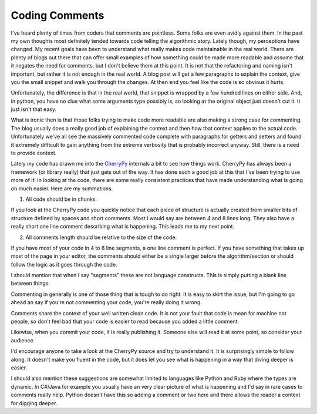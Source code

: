 =================
 Coding Comments
=================

I've heard plenty of times from coders that comments are pointless. Some
folks are even avidly against them. In the past my own thoughts most
definitely tended towards code telling the algorithmic story. Lately
though, my perceptions have changed. My recent goals have been to
understand what really makes code maintainable in the real world. There
are plenty of blogs out there that can offer small examples of how
something could be made more readable and assume that it negates the
need for comments, but I don't believe them at this point. It is not
that the refactoring and naming isn't important, but rather it is not
enough in the real world. A blog post will get a few paragraphs to
explain the context, give you the small snippet and walk you through the
changes. At then end you feel like the code is so obvious it hurts.

Unfortunately, the difference is that in the real world, that snippet is
wrapped by a few hundred lines on either side. And, in python, you have
no clue what some arguments type possibly is, so looking at the original
object just doesn't cut it. It just isn't that easy.

What is ironic then is that those folks trying to make code more
readable are also making a strong case for commenting. The blog usually
does a really good job of explaining the context and then how that
context applies to the actual code. Unfortunately we've all see the
massively commented code complete with paragraphs for getters and
setters and found it extremely difficult to gain anything from the
extreme verbosity that is probably incorrect anyway. Still, there is a
need to provide context.

Lately my code has drawn me into the `CherryPy`_ internals a bit to see
how things work. CherryPy has always been a framework (or library
really) that just gets out of the way. It has done such a good job at
this that I've been trying to use more of it! In looking at the code,
there are some really consistent practices that have made understanding
what is going on much easier. Here are my summations.

1. All code should be in chunks.

If you look at the CherryPy code you quickly notice that each piece of
structure is actually created from smaller bits of structure defined by
spaces and short comments. Most I would say are between 4 and 8 lines
long. They also have a really short one line comment describing what is
happening. This leads me to my next point.

2. All comments length should be relative to the size of the code.

If you have most of your code in 4 to 8 line segments, a one line
comment is perfect. If you have something that takes up most of the page
in your editor, the comments should either be a single larger before the
algorithm/section or should follow the logic as it goes through the
code.

I should mention that when I say "segments" these are not language
constructs. This is simply putting a blank line between things.

Commenting in generally is one of those thing that is tough to do
right. It is easy to skirt the issue, but I'm going to go ahead an say
if you're not commenting your code, you're really doing it wrong.

Comments share the context of your well written clean code. It is not
your fault that code is mean for machine not people, so don't feel bad
that your code is easier to read because you added a little comment.

Likewise, when you commit your code, it is really publishing it. Someone
else will read it at some point, so consider your audience.

I'd encourage anyone to take a look at the CherryPy source and try to
understand it. It is surprisingly simple to follow along. It doesn't
make you fluent in the code, but it does let you see what is happening
in a way that diving deeper is easier.

I should also mention these suggestions are somewhat limited to
languages like Python and Ruby where the types are dynamic. In C#/Java
for example you usually have an very clear picture of what is happening
and I'd say in rare cases to comments really help. Python doesn't have
this so adding a comment or two here and there allows the reader a
context for digging deeper.


.. _CherryPy: http://cherrypy.org


.. author:: default
.. categories:: code
.. tags:: Uncategorized
.. comments::
